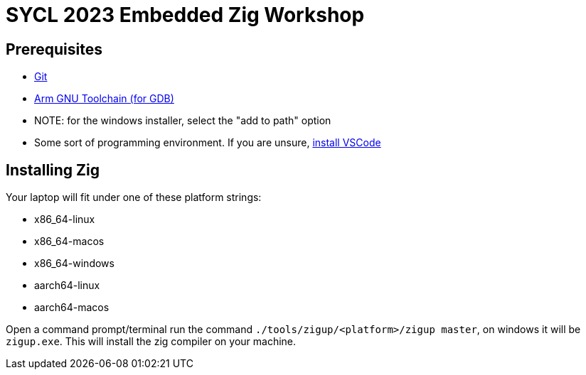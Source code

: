 = SYCL 2023 Embedded Zig Workshop

== Prerequisites

- https://git-scm.com/downloads[Git]
- https://developer.arm.com/downloads/-/gnu-rm[Arm GNU Toolchain (for GDB)]
  - NOTE: for the windows installer, select the "add to path" option
- Some sort of programming environment. If you are unsure, https://code.visualstudio.com/download[install VSCode]

== Installing Zig

Your laptop will fit under one of these platform strings:

- x86_64-linux
- x86_64-macos
- x86_64-windows
- aarch64-linux
- aarch64-macos

Open a command prompt/terminal run the command `./tools/zigup/<platform>/zigup master`, on windows it will be `zigup.exe`. This will install the zig compiler on your machine.
